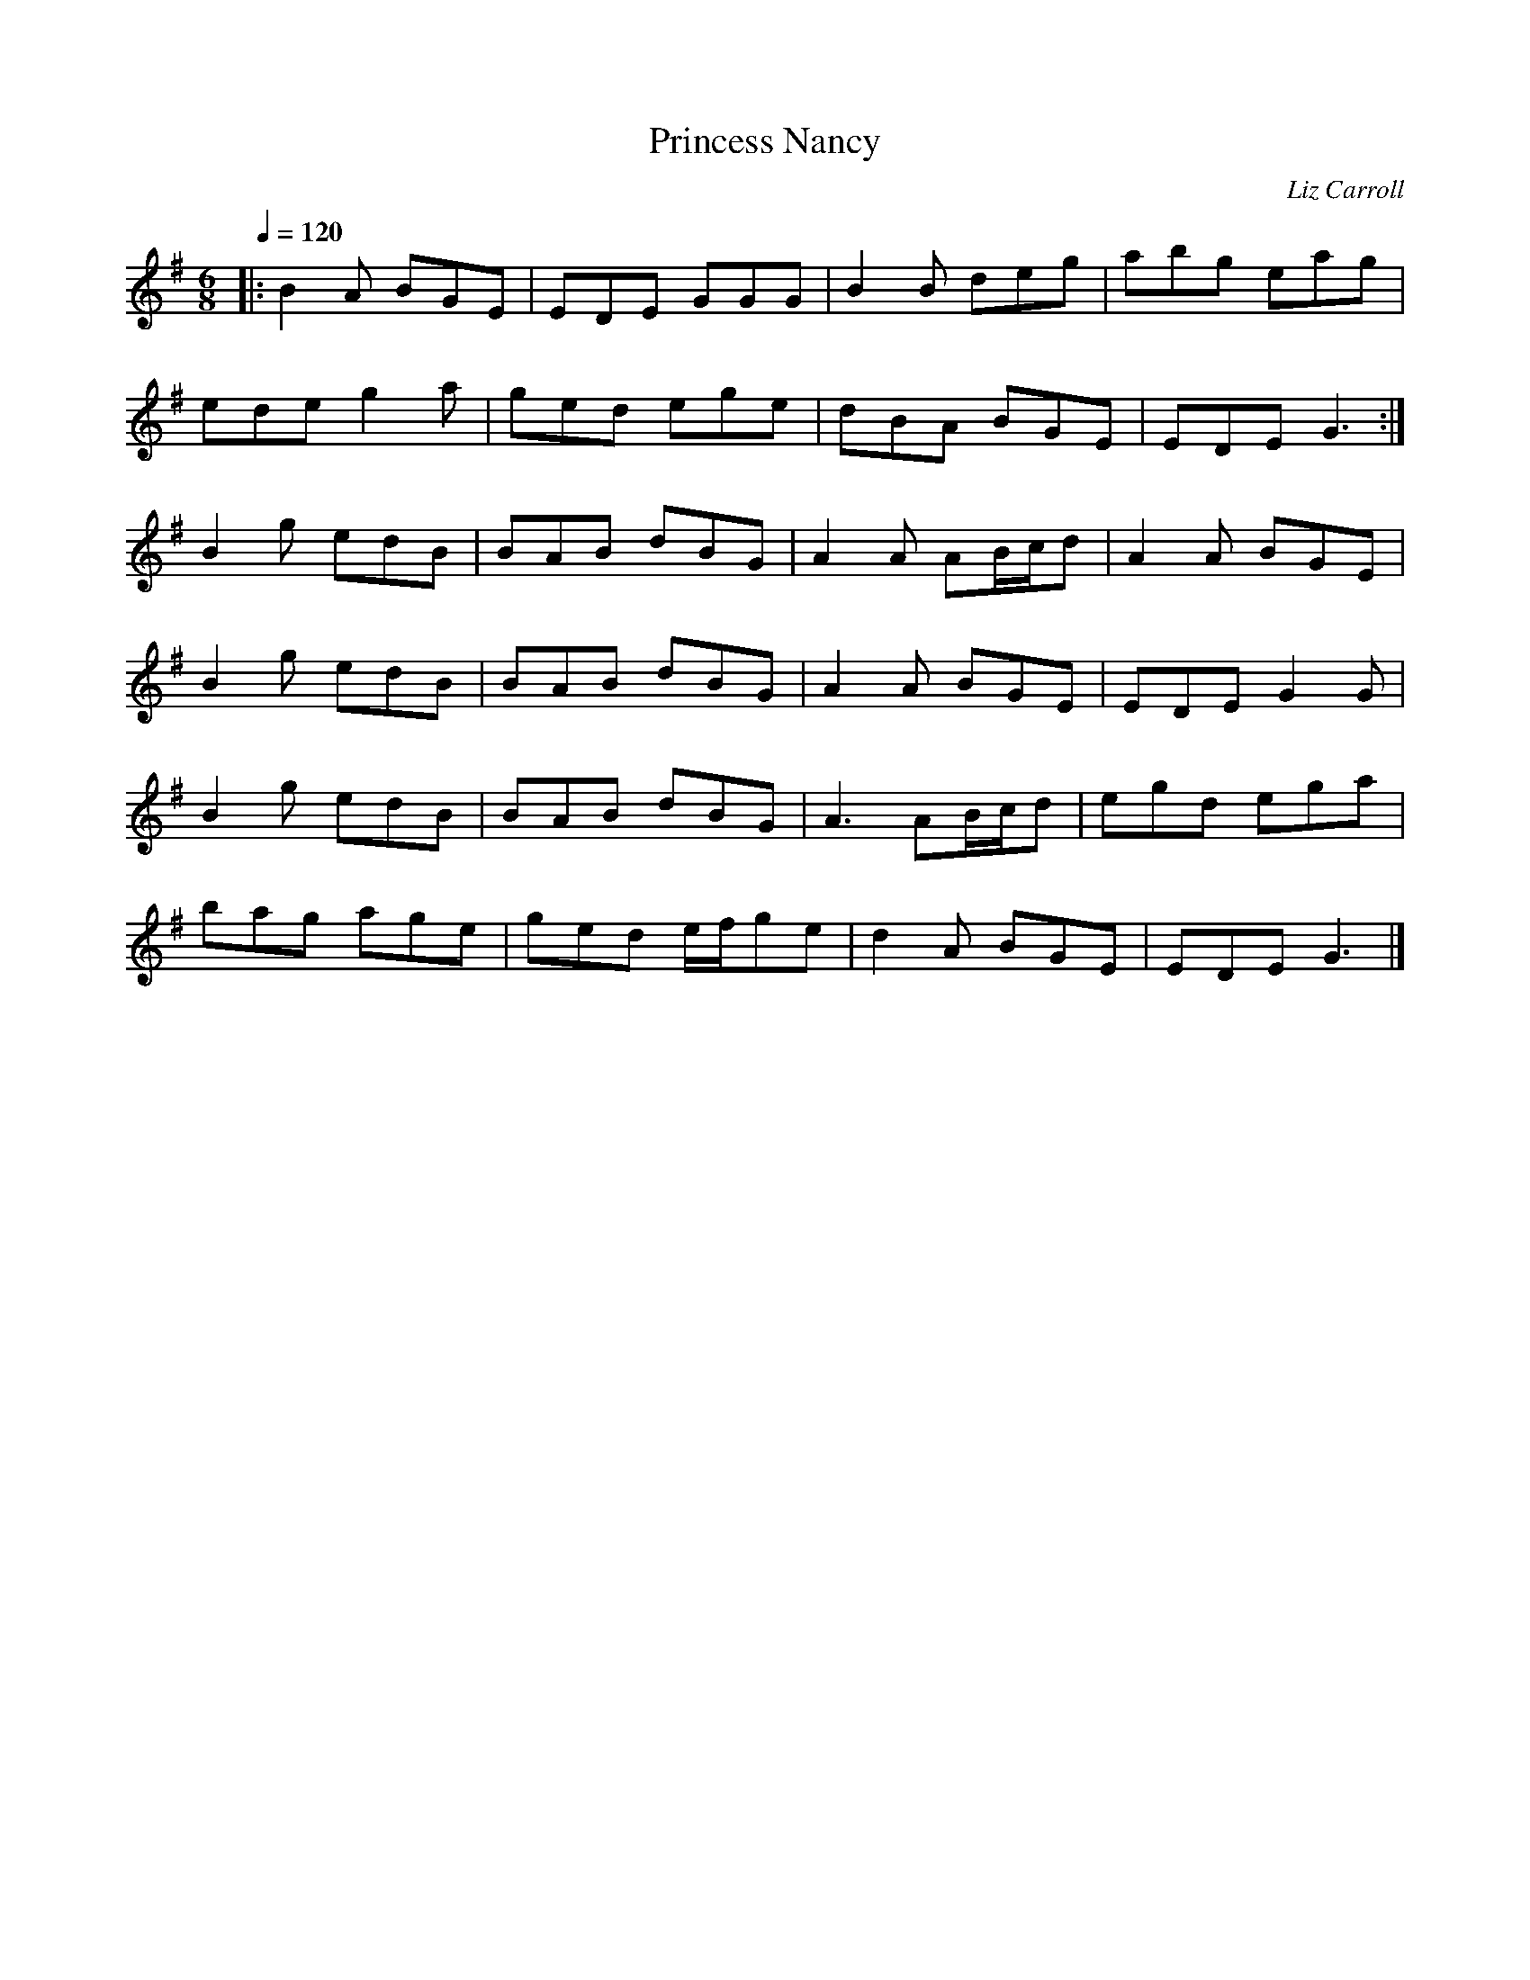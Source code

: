 X:1
T:Princess Nancy
C:Liz Carroll
R:Jig
D:Sualtam: Irish music
S:cours Emily Hawkes
Q:1/4=120
M:6/8
L:1/8
K:G
|: B2A BGE | EDE GGG | B2B deg | abg eag |
   ede g2a | ged ege | dBA BGE | EDE G3  :|
   B2g edB | BAB dBG | A2A AB/c/d | A2A BGE |
   B2g edB | BAB dBG | A2A BGE | EDE G2G |
   B2g edB | BAB dBG | A3 AB/c/d | egd ega |
   bag age | ged e/f/ge | d2A BGE | EDE G3 |]
